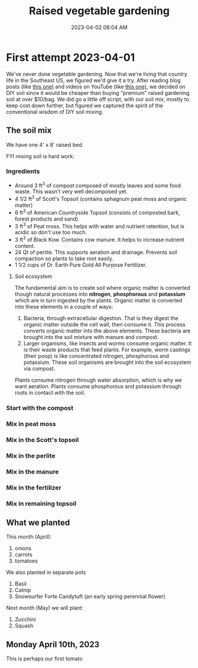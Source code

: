 :PROPERTIES:
:ID:       d9d045d0-8598-4e5f-be7e-f61312460d3d
:END:
#+title: Raised vegetable gardening
#+date: 2023-04-02 08:04 AM
#+updated: 2023-04-12 09:07 AM
#+filetags: :countrylife:gardening:
#+OPTIONS: ^:{}

* First attempt 2023-04-01
  We've never done vegetable gardening. Now that we're living that country life
  in the Southeast US, we figured we'd give it a try. After reading blog posts
  (like [[https://www.planetnatural.com/raised-bed-soil/][this one)]] and videos on YouTube (like [[https://youtu.be/ckgLec0eudc][this one)]], we decided on DIY soil
  since it would be cheaper than buying "premium" raised gardening soil at over
  $10/bag. We did go a little off script, with our soil mix, mostly to keep cost
  down further, but figured we captured the spirit of the conventional wisdom of
  DIY soil mixing.
** The soil mix
   We have one 4' x 8' raised bed.
   
   FYI mixing soil is hard work.
*** Ingredients
    - Around 3 ft^{3} of compost composed of mostly leaves and some food waste.
      This wasn't very well decomposed yet.
    - 4 1/2 ft^{3} of Scott's Topsoil (contains sphagnum peat moss and organic
      matter)
    - 6 ft^{3} of American Countryside Topsoil (consists of composted bark,
      forest products and sand)
    - 3 ft^{3} of Peat moss. This helps with water and nutrient retention, but is
      acidic so don't use too much.
    - 3 ft^{3} of Black Kow. Contains cow manure. It helps to increase nutrient
      content. 
    - 24 Qt of perlite. This supports aeration and drainage. Prevents soil
      compaction so plants to take root easily.
    - 1 1/2 cups of Dr. Earth Pure Gold All Purpose Fertilizer. 

    #+attr_html: :width 750
    [[file:images/raised_bed_20230401_1.webp]] 
**** Soil ecosystem
     The fundamental aim is to create soil where organic matter is converted
     though natural processes into *nitrogen*, *phosphorous* and *potassium*
     which are in turn ingested by the plants. Organic matter is converted into
     these elements in a couple of ways:
     1. Bacteria, through extracellular digestion. That is they digest the
        organic matter outside the cell wall, then consume it. This process
        converts organic matter into the above elements. These bacteria are
        brought into the soil mixture with manure and compost.
     2. Larger organisms, like insects and worms consume organic matter. It is
        their waste products that feed plants. For example, worm castings (their
        poop) is like concentrated nitrogen, phosphorous and potassium. These
        soil organisms are brought into the soil ecosystem via compost.

     Plants consume nitrogen through water absorption, which is why we want
     aeration. Plants consume phosphorous and potassium through roots in contact
     with the soil.
   
*** Start with the compost
    #+attr_html: :width 750
    [[file:images/raised_bed_20230401_2.webp]] 
*** Mix in peat moss
    #+attr_html: :width 750
    [[file:images/raised_bed_20230401_3.webp]] 
*** Mix in the Scott's topsoil
    #+attr_html: :width 750
    [[file:images/raised_bed_20230401_4.webp]] 
*** Mix in the perlite
    #+attr_html: :width 750
    [[file:images/raised_bed_20230401_5.webp]] 
*** Mix in the manure
    #+attr_html: :width 750
    [[file:images/raised_bed_20230401_6.webp]] 
*** Mix in the fertilizer
    #+attr_html: :width 750
    [[file:images/raised_bed_20230401_7.webp]] 
*** Mix in remaining topsoil   
    #+attr_html: :width 750
    [[file:images/raised_bed_20230401_8.webp]] 
   
** What we planted
   This month (April):
   1. onions
   2. carrots
   3. tomatoes
      
   We also planted in separate pots
   1. Basil
   2. Catnip
   3. Snowsurfer Forte Candytuft (an early spring perennial flower)

   Next month (May) we will plant:
   1. Zucchini
   2. Squash

** Monday April 10th, 2023
   This is perhaps our first tomato
    #+attr_html: :width 750
   [[file:images/raised_bed_20230410_possible_first_tomato.webp]]  
   
